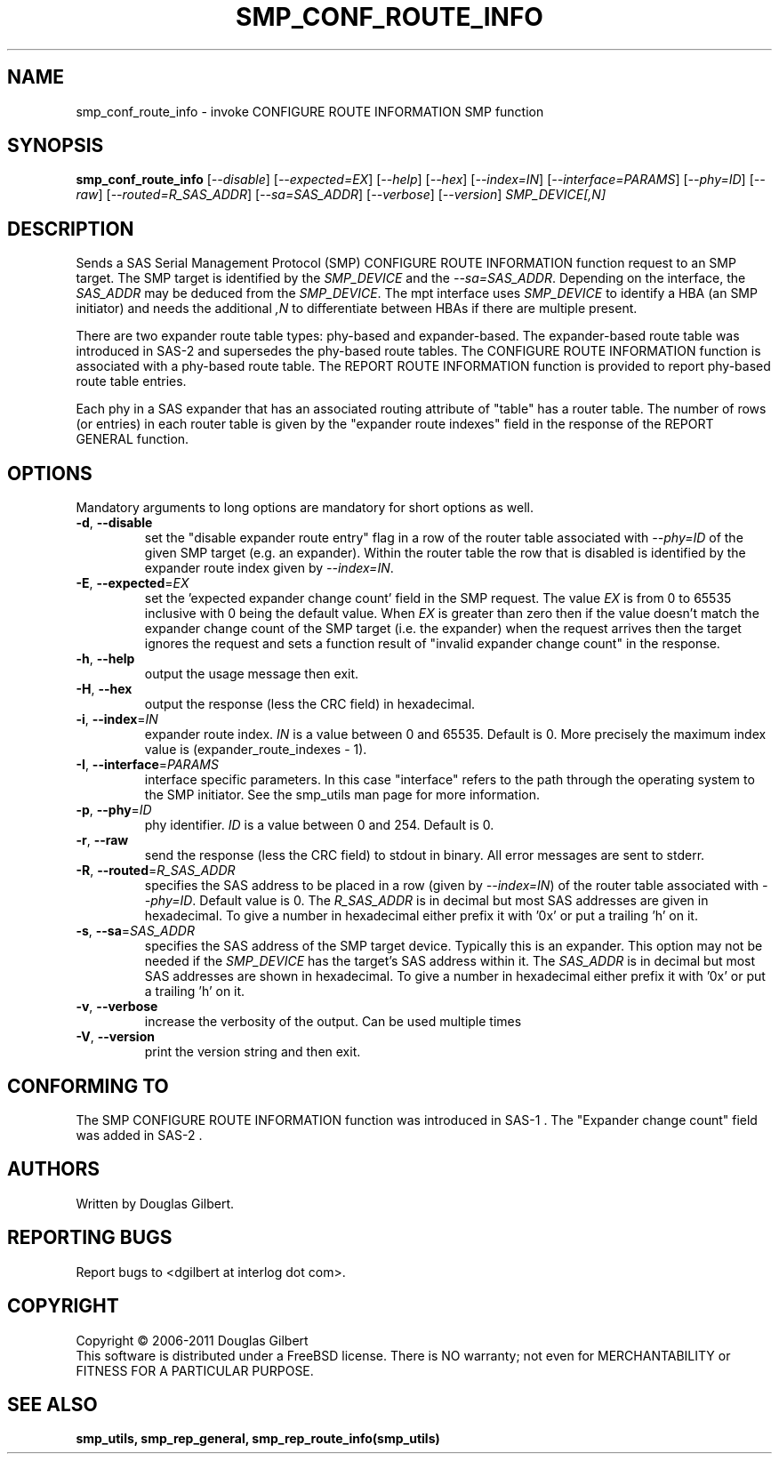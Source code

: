 .TH SMP_CONF_ROUTE_INFO "8" "May 2011" "smp_utils\-0.96" SMP_UTILS
.SH NAME
smp_conf_route_info \- invoke CONFIGURE ROUTE INFORMATION SMP function
.SH SYNOPSIS
.B smp_conf_route_info
[\fI\-\-disable\fR] [\fI\-\-expected=EX\fR] [\fI\-\-help\fR] [\fI\-\-hex\fR]
[\fI\-\-index=IN\fR] [\fI\-\-interface=PARAMS\fR] [\fI\-\-phy=ID\fR]
[\fI\-\-raw\fR] [\fI\-\-routed=R_SAS_ADDR\fR] [\fI\-\-sa=SAS_ADDR\fR]
[\fI\-\-verbose\fR] [\fI\-\-version\fR] \fISMP_DEVICE[,N]\fR
.SH DESCRIPTION
.\" Add any additional description here
.PP
Sends a SAS Serial Management Protocol (SMP) CONFIGURE ROUTE INFORMATION
function request to an SMP target. The SMP target is identified by
the \fISMP_DEVICE\fR and the \fI\-\-sa=SAS_ADDR\fR. Depending on the
interface, the \fISAS_ADDR\fR may be deduced from the \fISMP_DEVICE\fR.
The mpt interface uses \fISMP_DEVICE\fR
to identify a HBA (an SMP initiator) and needs the additional \fI,N\fR to
differentiate between HBAs if there are multiple present.
.PP
There are two expander route table types: phy\-based and expander\-based.
The expander\-based route table was introduced in SAS\-2 and supersedes the
phy\-based route tables. The CONFIGURE ROUTE INFORMATION function is
associated with a phy\-based route table. The REPORT ROUTE INFORMATION
function is provided to report phy\-based route table entries.
.PP
Each phy in a SAS expander that has an associated routing attribute
of "table" has a router table. The number of rows (or entries) in
each router table is given by the "expander route indexes" field
in the response of the REPORT GENERAL function.
.SH OPTIONS
Mandatory arguments to long options are mandatory for short options as well.
.TP
\fB\-d\fR, \fB\-\-disable\fR
set the "disable expander route entry" flag in a row of the router table
associated with \fI\-\-phy=ID\fR of the given SMP target (e.g. an expander).
Within the router table the row that is disabled is identified by
the expander route index given by \fI\-\-index=IN\fR.
.TP
\fB\-E\fR, \fB\-\-expected\fR=\fIEX\fR
set the 'expected expander change count' field in the SMP request.
The value \fIEX\fR is from 0 to 65535 inclusive with 0 being the default
value. When \fIEX\fR is greater than zero then if the value doesn't match
the expander change count of the SMP target (i.e. the expander) when
the request arrives then the target ignores the request and sets a
function result of "invalid expander change count" in the response.
.TP
\fB\-h\fR, \fB\-\-help\fR
output the usage message then exit.
.TP
\fB\-H\fR, \fB\-\-hex\fR
output the response (less the CRC field) in hexadecimal.
.TP
\fB\-i\fR, \fB\-\-index\fR=\fIIN\fR
expander route index. \fIIN\fR is a value between 0 and 65535. Default is 0.
More precisely the maximum index value is (expander_route_indexes \- 1).
.TP
\fB\-I\fR, \fB\-\-interface\fR=\fIPARAMS\fR
interface specific parameters. In this case "interface" refers to the
path through the operating system to the SMP initiator. See the smp_utils
man page for more information.
.TP
\fB\-p\fR, \fB\-\-phy\fR=\fIID\fR
phy identifier. \fIID\fR is a value between 0 and 254. Default is 0.
.TP
\fB\-r\fR, \fB\-\-raw\fR
send the response (less the CRC field) to stdout in binary. All error
messages are sent to stderr.
.TP
\fB\-R\fR, \fB\-\-routed\fR=\fIR_SAS_ADDR\fR
specifies the SAS address to be placed in a row (given by \fI\-\-index=IN\fR)
of the router table associated with \fI\-\-phy=ID\fR. Default value is 0.
The \fIR_SAS_ADDR\fR is in decimal but most SAS addresses are given in
hexadecimal. To give a number in hexadecimal either prefix it with '0x' or
put a trailing 'h' on it.
.TP
\fB\-s\fR, \fB\-\-sa\fR=\fISAS_ADDR\fR
specifies the SAS address of the SMP target device. Typically this is an
expander. This option may not be needed if the \fISMP_DEVICE\fR has the
target's SAS address within it. The \fISAS_ADDR\fR is in decimal but most
SAS addresses are shown in hexadecimal. To give a number in hexadecimal
either prefix it with '0x' or put a trailing 'h' on it.
.TP
\fB\-v\fR, \fB\-\-verbose\fR
increase the verbosity of the output. Can be used multiple times
.TP
\fB\-V\fR, \fB\-\-version\fR
print the version string and then exit.
.SH CONFORMING TO
The SMP CONFIGURE ROUTE INFORMATION function was introduced in SAS\-1 .
The "Expander change count" field was added in SAS\-2 .
.SH AUTHORS
Written by Douglas Gilbert.
.SH "REPORTING BUGS"
Report bugs to <dgilbert at interlog dot com>.
.SH COPYRIGHT
Copyright \(co 2006\-2011 Douglas Gilbert
.br
This software is distributed under a FreeBSD license. There is NO
warranty; not even for MERCHANTABILITY or FITNESS FOR A PARTICULAR PURPOSE.
.SH "SEE ALSO"
.B smp_utils, smp_rep_general, smp_rep_route_info(smp_utils)

